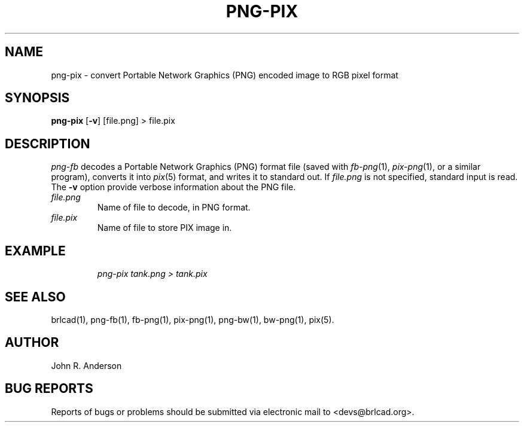.TH PNG-PIX 1 BRL-CAD
.\"                      P N G - P I X . 1
.\" BRL-CAD
.\"
.\" Copyright (c) 2005-2011 United States Government as represented by
.\" the U.S. Army Research Laboratory.
.\"
.\" Redistribution and use in source (Docbook format) and 'compiled'
.\" forms (PDF, PostScript, HTML, RTF, etc), with or without
.\" modification, are permitted provided that the following conditions
.\" are met:
.\"
.\" 1. Redistributions of source code (Docbook format) must retain the
.\" above copyright notice, this list of conditions and the following
.\" disclaimer.
.\"
.\" 2. Redistributions in compiled form (transformed to other DTDs,
.\" converted to PDF, PostScript, HTML, RTF, and other formats) must
.\" reproduce the above copyright notice, this list of conditions and
.\" the following disclaimer in the documentation and/or other
.\" materials provided with the distribution.
.\"
.\" 3. The name of the author may not be used to endorse or promote
.\" products derived from this documentation without specific prior
.\" written permission.
.\"
.\" THIS DOCUMENTATION IS PROVIDED BY THE AUTHOR AS IS'' AND ANY
.\" EXPRESS OR IMPLIED WARRANTIES, INCLUDING, BUT NOT LIMITED TO, THE
.\" IMPLIED WARRANTIES OF MERCHANTABILITY AND FITNESS FOR A PARTICULAR
.\" PURPOSE ARE DISCLAIMED. IN NO EVENT SHALL THE AUTHOR BE LIABLE FOR
.\" ANY DIRECT, INDIRECT, INCIDENTAL, SPECIAL, EXEMPLARY, OR
.\" CONSEQUENTIAL DAMAGES (INCLUDING, BUT NOT LIMITED TO, PROCUREMENT
.\" OF SUBSTITUTE GOODS OR SERVICES; LOSS OF USE, DATA, OR PROFITS; OR
.\" BUSINESS INTERRUPTION) HOWEVER CAUSED AND ON ANY THEORY OF
.\" LIABILITY, WHETHER IN CONTRACT, STRICT LIABILITY, OR TORT
.\" (INCLUDING NEGLIGENCE OR OTHERWISE) ARISING IN ANY WAY OUT OF THE
.\" USE OF THIS DOCUMENTATION, EVEN IF ADVISED OF THE POSSIBILITY OF
.\" SUCH DAMAGE.
.\"
.\".\".\"
.SH NAME
png-pix \- convert Portable Network Graphics (PNG) encoded image to RGB pixel format
.SH SYNOPSIS
.B png-pix
.RB [ \-v ]
[file.png] > file.pix
.SH DESCRIPTION
.I png-fb\^
decodes a Portable Network Graphics (PNG) format file
(saved with
.IR fb-png\^ (1),
.IR pix-png (1),
or a similar program),
converts it into
.IR pix\^ (5)
format, and writes it to standard out.
If
.I file.png\^
is not specified, standard input is read. The
.BI \-v
option provide verbose information about the PNG file.
.TP
.I file.png\^
Name of file to decode, in PNG format.
.TP
.I file.pix\^
Name of file to store PIX image in.
.SH EXAMPLE
.RS
\fI\|png-pix tank.png > tank.pix\fR
.RE
.SH "SEE ALSO"
brlcad(1), png-fb(1), fb-png(1), pix-png(1), png-bw(1), bw-png(1), pix(5).
.SH AUTHOR
John R. Anderson
.SH "BUG REPORTS"
Reports of bugs or problems should be submitted via electronic
mail to <devs@brlcad.org>.
